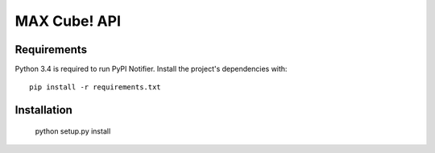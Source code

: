 MAX Cube! API
=============


Requirements
------------

Python 3.4 is required to run PyPI Notifier. Install the project's dependencies
with::

    pip install -r requirements.txt


Installation
------------

	python setup.py install